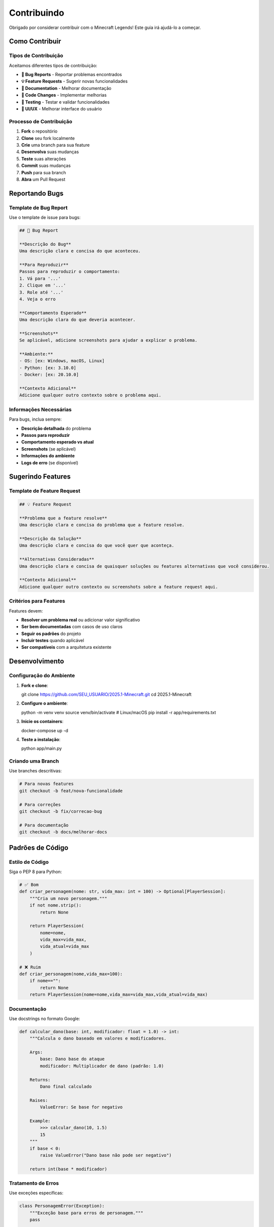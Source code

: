 Contribuindo
============

Obrigado por considerar contribuir com o Minecraft Legends! Este guia irá ajudá-lo a começar.

Como Contribuir
---------------

Tipos de Contribuição
^^^^^^^^^^^^^^^^^^^^^

Aceitamos diferentes tipos de contribuição:

* **🐛 Bug Reports** - Reportar problemas encontrados
* **💡 Feature Requests** - Sugerir novas funcionalidades
* **📝 Documentation** - Melhorar documentação
* **🔧 Code Changes** - Implementar melhorias
* **🧪 Testing** - Testar e validar funcionalidades
* **🎨 UI/UX** - Melhorar interface do usuário

Processo de Contribuição
^^^^^^^^^^^^^^^^^^^^^^^^

#. **Fork** o repositório
#. **Clone** seu fork localmente
#. **Crie** uma branch para sua feature
#. **Desenvolva** suas mudanças
#. **Teste** suas alterações
#. **Commit** suas mudanças
#. **Push** para sua branch
#. **Abra** um Pull Request

Reportando Bugs
---------------

Template de Bug Report
^^^^^^^^^^^^^^^^^^^^^

Use o template de issue para bugs:

.. code-block:: markdown

   ## 🐛 Bug Report
   
   **Descrição do Bug**
   Uma descrição clara e concisa do que aconteceu.
   
   **Para Reproduzir**
   Passos para reproduzir o comportamento:
   1. Vá para '...'
   2. Clique em '...'
   3. Role até '...'
   4. Veja o erro
   
   **Comportamento Esperado**
   Uma descrição clara do que deveria acontecer.
   
   **Screenshots**
   Se aplicável, adicione screenshots para ajudar a explicar o problema.
   
   **Ambiente:**
   - OS: [ex: Windows, macOS, Linux]
   - Python: [ex: 3.10.0]
   - Docker: [ex: 20.10.0]
   
   **Contexto Adicional**
   Adicione qualquer outro contexto sobre o problema aqui.

Informações Necessárias
^^^^^^^^^^^^^^^^^^^^^^^

Para bugs, inclua sempre:

* **Descrição detalhada** do problema
* **Passos para reproduzir**
* **Comportamento esperado vs atual**
* **Screenshots** (se aplicável)
* **Informações do ambiente**
* **Logs de erro** (se disponível)

Sugerindo Features
------------------

Template de Feature Request
^^^^^^^^^^^^^^^^^^^^^^^^^^

.. code-block:: markdown

   ## 💡 Feature Request
   
   **Problema que a feature resolve**
   Uma descrição clara e concisa do problema que a feature resolve.
   
   **Descrição da Solução**
   Uma descrição clara e concisa do que você quer que aconteça.
   
   **Alternativas Consideradas**
   Uma descrição clara e concisa de quaisquer soluções ou features alternativas que você considerou.
   
   **Contexto Adicional**
   Adicione qualquer outro contexto ou screenshots sobre a feature request aqui.

Critérios para Features
^^^^^^^^^^^^^^^^^^^^^^^

Features devem:

* **Resolver um problema real** ou adicionar valor significativo
* **Ser bem documentadas** com casos de uso claros
* **Seguir os padrões** do projeto
* **Incluir testes** quando aplicável
* **Ser compatíveis** com a arquitetura existente

Desenvolvimento
--------------

Configuração do Ambiente
^^^^^^^^^^^^^^^^^^^^^^^^

#. **Fork e clone**::

   git clone https://github.com/SEU_USUARIO/2025.1-Minecraft.git
   cd 2025.1-Minecraft

#. **Configure o ambiente**::

   python -m venv venv
   source venv/bin/activate  # Linux/macOS
   pip install -r app/requirements.txt

#. **Inicie os containers**::

   docker-compose up -d

#. **Teste a instalação**::

   python app/main.py

Criando uma Branch
^^^^^^^^^^^^^^^^^

Use branches descritivas:

.. code-block:: bash

   # Para novas features
   git checkout -b feat/nova-funcionalidade
   
   # Para correções
   git checkout -b fix/correcao-bug
   
   # Para documentação
   git checkout -b docs/melhorar-docs

Padrões de Código
-----------------

Estilo de Código
^^^^^^^^^^^^^^^^

Siga o PEP 8 para Python:

.. code-block:: python

   # ✅ Bom
   def criar_personagem(nome: str, vida_max: int = 100) -> Optional[PlayerSession]:
       """Cria um novo personagem."""
       if not nome.strip():
           return None
       
       return PlayerSession(
           nome=nome,
           vida_max=vida_max,
           vida_atual=vida_max
       )
   
   # ❌ Ruim
   def criar_personagem(nome,vida_max=100):
       if nome=="":
           return None
       return PlayerSession(nome=nome,vida_max=vida_max,vida_atual=vida_max)

Documentação
^^^^^^^^^^^^

Use docstrings no formato Google:

.. code-block:: python

   def calcular_dano(base: int, modificador: float = 1.0) -> int:
       """Calcula o dano baseado em valores e modificadores.
       
       Args:
           base: Dano base do ataque
           modificador: Multiplicador de dano (padrão: 1.0)
       
       Returns:
           Dano final calculado
       
       Raises:
           ValueError: Se base for negativo
       
       Example:
           >>> calcular_dano(10, 1.5)
           15
       """
       if base < 0:
           raise ValueError("Dano base não pode ser negativo")
       
       return int(base * modificador)

Tratamento de Erros
^^^^^^^^^^^^^^^^^^^

Use exceções específicas:

.. code-block:: python

   class PersonagemError(Exception):
       """Exceção base para erros de personagem."""
       pass
   
   class NomeDuplicadoError(PersonagemError):
       """Exceção para nomes duplicados."""
       pass
   
   def criar_personagem(nome: str) -> PlayerSession:
       if nome_existe(nome):
           raise NomeDuplicadoError(f"Nome '{nome}' já existe")
       
       # Criação do personagem...

Testes
------

Escrevendo Testes
^^^^^^^^^^^^^^^^

Crie testes para novas funcionalidades:

.. code-block:: python

   import pytest
   from utils.player_manager import PlayerSession, criar_personagem
   
   def test_criar_personagem_sucesso():
       """Testa criação bem-sucedida de personagem."""
       player = criar_personagem("Teste", 100)
       
       assert player is not None
       assert player.nome == "Teste"
       assert player.vida_max == 100
       assert player.vida_atual == 100
   
   def test_criar_personagem_nome_vazio():
       """Testa criação com nome vazio."""
       with pytest.raises(ValueError):
           criar_personagem("")
   
   def test_criar_personagem_nome_duplicado():
       """Testa criação com nome duplicado."""
       criar_personagem("Teste")
       
       with pytest.raises(NomeDuplicadoError):
           criar_personagem("Teste")

Executando Testes
^^^^^^^^^^^^^^^^

.. code-block:: bash

   # Instalar pytest
   pip install pytest pytest-cov
   
   # Executar todos os testes
   pytest
   
   # Com cobertura
   pytest --cov=app --cov-report=html
   
   # Testes específicos
   pytest tests/test_player_manager.py

Commits
-------

Convenções de Commit
^^^^^^^^^^^^^^^^^^^^

Use commits semânticos:

* **feat**: Nova funcionalidade
* **fix**: Correção de bug
* **docs**: Documentação
* **style**: Formatação (espaços, ponto e vírgula, etc.)
* **refactor**: Refatoração de código
* **test**: Adicionando ou corrigindo testes
* **chore**: Tarefas de manutenção

Exemplos:

.. code-block:: bash

   feat: add character deletion functionality
   fix: resolve duplicate session exit message
   docs: update installation guide
   style: fix indentation in display.py
   refactor: simplify player loading logic
   test: add tests for character creation
   chore: update dependencies

Mensagens de Commit
^^^^^^^^^^^^^^^^^^

* Use o imperativo ("add" não "added")
* Primeira linha com máximo 50 caracteres
* Descrição detalhada após linha em branco
* Referencie issues quando aplicável

.. code-block:: bash

   feat: add character deletion functionality
   
   - Add delete_player function to player_manager
   - Add confirmation dialog for deletion
   - Prevent deletion of active character
   - Add tests for deletion functionality
   
   Closes #123

Pull Requests
-------------

Criando um PR
^^^^^^^^^^^^

#. **Atualize** sua branch com a main::

   git checkout main
   git pull origin main
   git checkout sua-branch
   git rebase main

#. **Teste** suas mudanças::

   python -m pytest
   python app/main.py

#. **Push** suas mudanças::

   git push origin sua-branch

#. **Abra o PR** no GitHub

Template de PR
^^^^^^^^^^^^^

.. code-block:: markdown

   ## 📝 Descrição
   
   Breve descrição das mudanças implementadas.
   
   ## 🔗 Issue Relacionada
   
   Closes #123
   
   ## 🧪 Testes
   
   - [ ] Testes unitários passando
   - [ ] Testes de integração passando
   - [ ] Funcionalidade testada manualmente
   
   ## 📸 Screenshots
   
   Se aplicável, adicione screenshots das mudanças.
   
   ## ✅ Checklist
   
   - [ ] Código segue os padrões do projeto
   - [ ] Documentação atualizada
   - [ ] Testes adicionados/atualizados
   - [ ] Commits seguem convenções
   - [ ] PR está atualizado com a main

Revisão de Código
-----------------

Critérios de Revisão
^^^^^^^^^^^^^^^^^^^^

* **Funcionalidade**: O código faz o que deveria?
* **Qualidade**: O código está bem escrito?
* **Testes**: Há testes adequados?
* **Documentação**: Está bem documentado?
* **Performance**: Há problemas de performance?
* **Segurança**: Há vulnerabilidades?

Comentários de Revisão
^^^^^^^^^^^^^^^^^^^^^^

Seja construtivo:

.. code-block:: markdown

   ✅ **Positivo**: "Boa implementação! O código está claro e bem estruturado."
   
   🔧 **Sugestão**: "Considere usar uma validação mais específica aqui."
   
   ❌ **Problema**: "Esta função pode causar problemas de performance com muitos dados."
   
   💡 **Idea**: "Que tal implementar cache para melhorar performance?"

Documentação
------------

Atualizando Documentação
^^^^^^^^^^^^^^^^^^^^^^^

Para mudanças que afetam a documentação:

#. **Atualize** os arquivos .rst relevantes
#. **Gere** a documentação::

   cd docs
   make html

#. **Verifique** se está correto::

   open build/html/index.html

#. **Commit** as mudanças::

   git add docs/
   git commit -m "docs: update API documentation"

Estrutura de Documentação
^^^^^^^^^^^^^^^^^^^^^^^^^

* **installation.rst**: Guias de instalação
* **quickstart.rst**: Início rápido
* **user_guide.rst**: Guia do usuário
* **api_reference.rst**: Documentação da API
* **database.rst**: Estrutura do banco
* **development.rst**: Guia de desenvolvimento
* **contributing.rst**: Este guia

Comunicação
-----------

Canais de Comunicação
^^^^^^^^^^^^^^^^^^^^^

* **GitHub Issues**: Para bugs e features
* **GitHub Discussions**: Para discussões gerais
* **Pull Requests**: Para contribuições de código
* **Email**: Para assuntos privados

Código de Conduta
^^^^^^^^^^^^^^^^^

* Seja respeitoso e inclusivo
* Foque no código, não na pessoa
* Seja construtivo em feedback
* Ajude outros contribuidores
* Respeite diferentes pontos de vista

Reconhecimento
--------------

Contribuidores
^^^^^^^^^^^^^

Todos os contribuidores são reconhecidos:

* No arquivo CONTRIBUTORS.md
* Na documentação
* Nos releases do GitHub
* No README do projeto

Como Ser Reconhecido
^^^^^^^^^^^^^^^^^^^^

* Contribuições significativas de código
* Melhorias importantes na documentação
* Reportes de bugs críticos
* Sugestões de features implementadas
* Ajuda na comunidade

Próximos Passos
---------------

Agora que você conhece como contribuir:

#. **Escolha** uma issue para trabalhar
#. **Configure** seu ambiente de desenvolvimento
#. **Desenvolva** sua contribuição
#. **Teste** suas mudanças
#. **Abra** um Pull Request

Obrigado por contribuir com o Minecraft Legends! 🎮

Para mais informações:

* :doc:`development` - Guia de desenvolvimento
* :doc:`api_reference` - Documentação da API
* :doc:`database` - Estrutura do banco 
